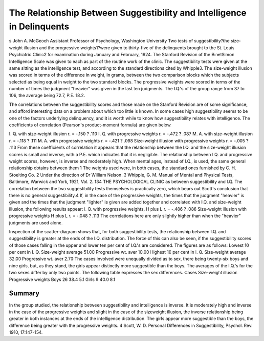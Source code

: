 The Relationship Between Suggestibility and Intelligence in Delinquents
=========================================================================
s
John A. McGeoch
Assistant Professor of Psychology, Washington University
Two tests of suggestibility?the size-weight illusion and the
progressive weights1?were given to thirty-five of the delinquents
brought to the St. Louis Psychiatric Clinic2 for examination during
January and February, 1924. The Stanford Revision of the BinetSimon Intelligence Scale was given to each as part of the routine
work of the clinic. The suggestibility tests were given at the same
sitting as the intelligence test, and according to the standard directions cited by Whipple3. The size-weight illusion was scored in
terms of the difference in weight, in grams, between the two comparison blocks which the subjects selected as being equal in weight
to the two standard blocks. The progressive weights were scored in
terms of the number of times the judgment "heavier" was given in
the last ten judgments. The I.Q.'s of the group range from 37 to
106, the average being 72.7, P.E. 18.2.

The correlations between the suggestibility scores and those
made on the Stanford Revision are of some significance, and afford
interesting data on a problem about which too little is known. In
some cases high suggestibility seems to be one of the factors underlying delinquency, and it is worth while to know how suggestibility
relates with intelligence. The coefficients of correlation (Pearson's
product-moment formula) are given below.

I. Q. with size-weight illusion r. = -.150 ? .110
I. Q. with progressive weights r. = -.472 ? .087
M. A. with size-weight illusion r. = -.118 ? .111
M. A. with progressive weights r. = -.421 ? .098
Size-weight illusion with progressive weights r. = -.005 ? .113
From these coefficients of correlation it appears that the relationship between the I.Q. and the size-weight illusion scores is
small and inverse, with a P.E. which indicates that it is negligible.
The relationship between I.Q. and progressive weight scores, however, is inverse and moderately high. When mental ages, instead
of I.Q., is used, the same general relationship obtains between them
1 The weights used were, in both cases, the standard ones furnished by
C. H. Stoelting Co.
2 Under the direction of Dr William Nelson.
3 Whipple, G. M. Manual of Mental and Physical Tests, Baltimore, Warwick and York, 1921, Vol. 2.
134 THE PSYCHOLOGICAL CLINIC
as between suggestibility and I.Q. The correlation between the two
suggestibility tests themselves is practically zero, which bears out
Scott's conclusion that there is no general suggestibility.4
If, in the case of the progressive weights, the times that the
judgment "heavier" is given and the times that the judgment
"lighter" is given are added together and correlated with I.Q. and
size-weight illusion, the following results appear:
I. Q. with progressive weights, H plus L r. = -.486 ? .086
Size-weight illusion with progressive weights H
plus L r. = -.048 ? .113
The correlations here are only slightly higher than when the
"heavier" judgments are used alone.

Inspection of the scatter-diagram shows that, for both suggestibility tests, the relationship between I.Q. and suggestibility is
greater at the ends of the I.Q. distribution. The force of this can
also be seen, if the suggestibility scores of those cases falling in the
upper and lower ten per cent of I.Q.'s are considered. The figures
are as follows:
Lowest 10 per cent in I. Q.
Size-weight average  51.00
Progressive wt. aver  10.00
Highest 10 per cent in I. Q.
Size-weight average   32.00
Progressive wt. aver  2.70
The cases involved were unequally divided as to sex, there
being twenty-six boys and nine girls, but, as they stand, the girls
appear distinctly more suggestible than the boys. The averages of
the I.Q.'s for the two sexes differ by only two points. The following table expresses the sex differences.
Cases Size-weight illusion Progressive weights
Boys 26 38.4 5.1
Girls 9 40.0 8.1

Summary
--------

In the group studied, the relationship between suggestibility
and intelligence is inverse. It is moderately high and inverse in
the case of the progressive weights and slight in the case of the sizeweight illusion, the inverse relationship being greater in both instances at the ends of the intelligence distribution. The girls appear more suggestible than the boys, the difference being greater
with the progressive weights.
4 Scott, W. D. Personal Differences in Suggestibility, Psychol. Rev. 1910,
17:147-154.
